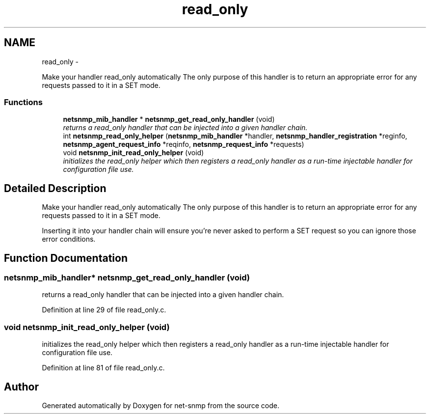 .TH "read_only" 3 "14 May 2010" "Version 5.4.3.pre1" "net-snmp" \" -*- nroff -*-
.ad l
.nh
.SH NAME
read_only \- 
.PP
Make your handler read_only automatically The only purpose of this handler is to return an appropriate error for any requests passed to it in a SET mode.  

.SS "Functions"

.in +1c
.ti -1c
.RI "\fBnetsnmp_mib_handler\fP * \fBnetsnmp_get_read_only_handler\fP (void)"
.br
.RI "\fIreturns a read_only handler that can be injected into a given handler chain. \fP"
.ti -1c
.RI "int \fBnetsnmp_read_only_helper\fP (\fBnetsnmp_mib_handler\fP *handler, \fBnetsnmp_handler_registration\fP *reginfo, \fBnetsnmp_agent_request_info\fP *reqinfo, \fBnetsnmp_request_info\fP *requests)"
.br
.ti -1c
.RI "void \fBnetsnmp_init_read_only_helper\fP (void)"
.br
.RI "\fIinitializes the read_only helper which then registers a read_only handler as a run-time injectable handler for configuration file use. \fP"
.in -1c
.SH "Detailed Description"
.PP 
Make your handler read_only automatically The only purpose of this handler is to return an appropriate error for any requests passed to it in a SET mode. 

Inserting it into your handler chain will ensure you're never asked to perform a SET request so you can ignore those error conditions. 
.SH "Function Documentation"
.PP 
.SS "\fBnetsnmp_mib_handler\fP* netsnmp_get_read_only_handler (void)"
.PP
returns a read_only handler that can be injected into a given handler chain. 
.PP
Definition at line 29 of file read_only.c.
.SS "void netsnmp_init_read_only_helper (void)"
.PP
initializes the read_only helper which then registers a read_only handler as a run-time injectable handler for configuration file use. 
.PP
Definition at line 81 of file read_only.c.
.SH "Author"
.PP 
Generated automatically by Doxygen for net-snmp from the source code.

